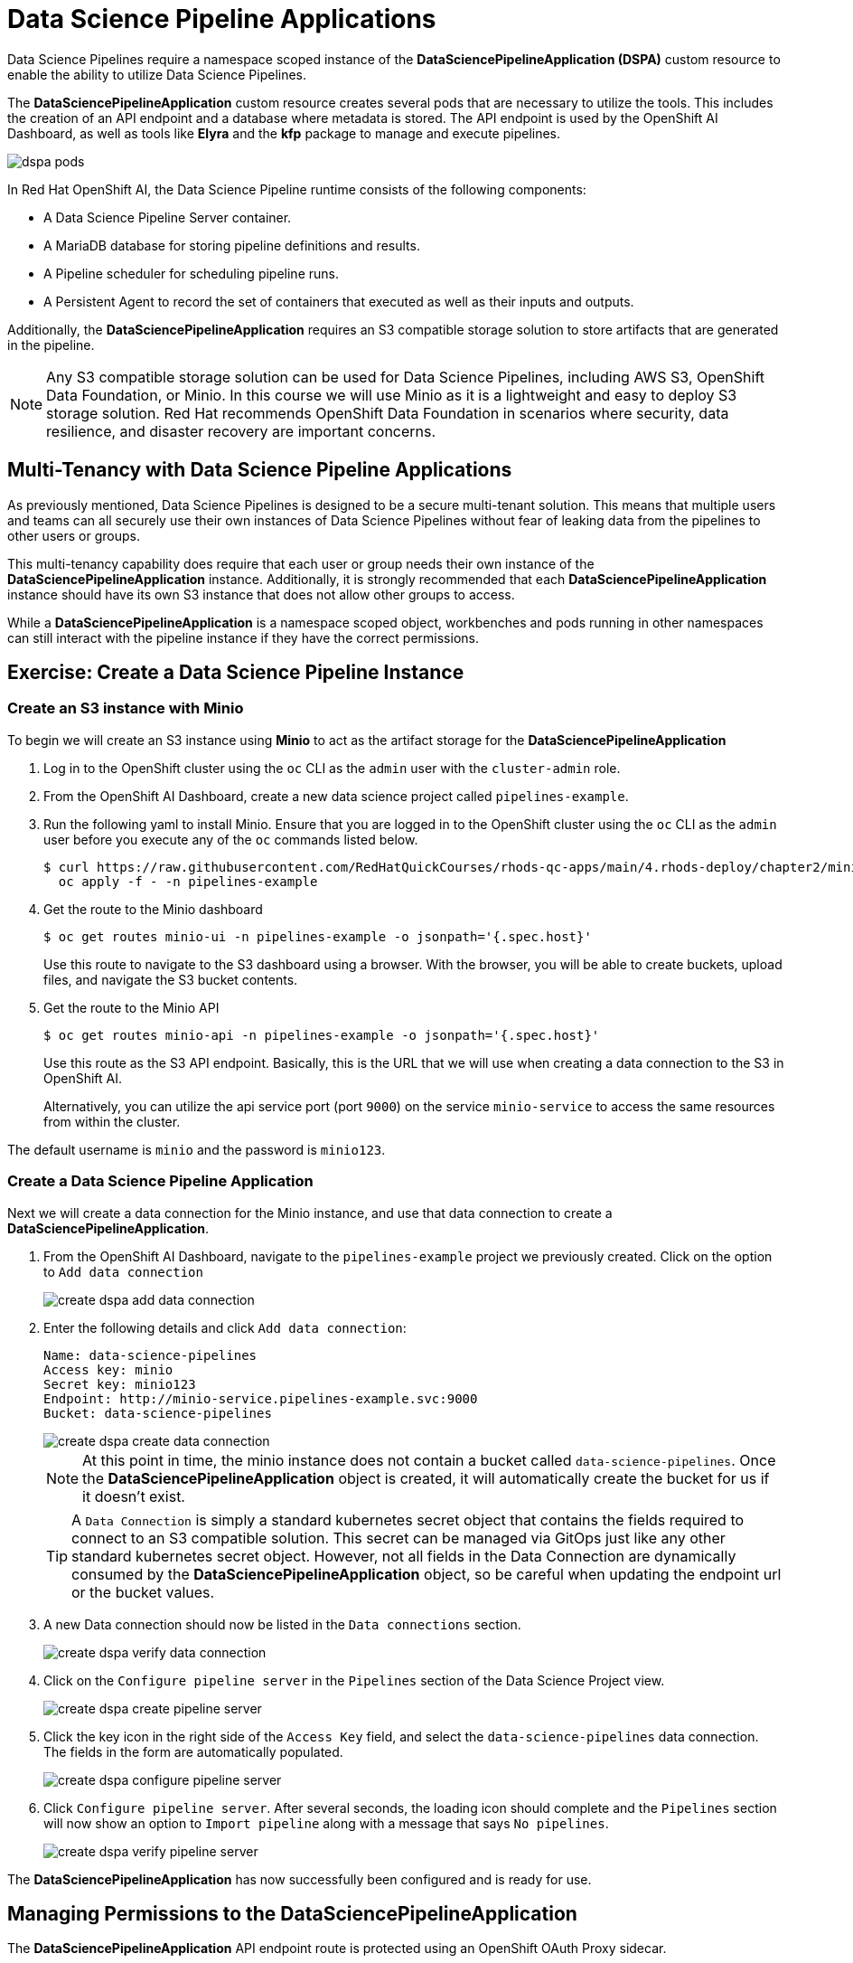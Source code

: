 = Data Science Pipeline Applications

Data Science Pipelines require a namespace scoped instance of the *DataSciencePipelineApplication (DSPA)* custom resource to enable the ability to utilize Data Science Pipelines.

The *DataSciencePipelineApplication* custom resource creates several pods that are necessary to utilize the tools.  This includes the creation of an API endpoint and a database where metadata is stored.  The API endpoint is used by the OpenShift AI Dashboard, as well as tools like *Elyra* and the *kfp* package to manage and execute pipelines.

image::dspa-pods.png[]

In Red Hat OpenShift AI, the Data Science Pipeline runtime consists of the following components:

* A Data Science Pipeline Server container. 
* A MariaDB database for storing pipeline definitions and results.
* A Pipeline scheduler for scheduling pipeline runs.
* A Persistent Agent to record the set of containers that executed as well as their inputs and outputs.

Additionally, the *DataSciencePipelineApplication* requires an S3 compatible storage solution to store artifacts that are generated in the pipeline.

[NOTE]
====
Any S3 compatible storage solution can be used for Data Science Pipelines, including AWS S3, OpenShift Data Foundation, or Minio. In this course we will use Minio as it is a lightweight and easy to deploy S3 storage solution. Red Hat recommends OpenShift Data Foundation in scenarios where security, data resilience, and disaster recovery are important concerns.
====

== Multi-Tenancy with Data Science Pipeline Applications

As previously mentioned, Data Science Pipelines is designed to be a secure multi-tenant solution.  This means that multiple users and teams can all securely use their own instances of Data Science Pipelines without fear of leaking data from the pipelines to other users or groups.

This multi-tenancy capability does require that each user or group needs their own instance of the *DataSciencePipelineApplication* instance.  Additionally, it is strongly recommended that each *DataSciencePipelineApplication* instance should have its own S3 instance that does not allow other groups to access.

While a *DataSciencePipelineApplication* is a namespace scoped object, workbenches and pods running in other namespaces can still interact with the pipeline instance if they have the correct permissions.

== Exercise: Create a Data Science Pipeline Instance

=== Create an S3 instance with Minio

To begin we will create an S3 instance using *Minio* to act as the artifact storage for the *DataSciencePipelineApplication*

. Log in to the OpenShift cluster using the `oc` CLI as the `admin` user with the `cluster-admin` role.

. From the OpenShift AI Dashboard, create a new data science project called `pipelines-example`.

. Run the following yaml to install Minio. Ensure that you are logged in to the OpenShift cluster using the `oc` CLI as the `admin` user before you execute any of the `oc` commands listed below.
+
```bash
$ curl https://raw.githubusercontent.com/RedHatQuickCourses/rhods-qc-apps/main/4.rhods-deploy/chapter2/minio.yml | \
  oc apply -f - -n pipelines-example
```

. Get the route to the Minio dashboard
+
```bash
$ oc get routes minio-ui -n pipelines-example -o jsonpath='{.spec.host}'
```
+
[INFO]
====
Use this route to navigate to the S3 dashboard using a browser. With the browser, you will be able to create buckets, upload files, and navigate the S3 bucket contents.
====

. Get the route to the Minio API
+
```bash
$ oc get routes minio-api -n pipelines-example -o jsonpath='{.spec.host}'
```
+
[INFO]
====
Use this route as the S3 API endpoint. Basically, this is the URL that we will use when creating a data connection to the S3 in OpenShift AI.

Alternatively, you can utilize the api service port (port `9000`) on the service `minio-service` to access the same resources from within the cluster.
====

The default username is `minio` and the password is `minio123`.

=== Create a Data Science Pipeline Application

Next we will create a data connection for the Minio instance, and use that data connection to create a *DataSciencePipelineApplication*.

. From the OpenShift AI Dashboard, navigate to the `pipelines-example` project we previously created.  Click on the option to `Add data connection`
+
image::create-dspa-add-data-connection.png[]

. Enter the following details and click `Add data connection`:
+
```
Name: data-science-pipelines
Access key: minio
Secret key: minio123
Endpoint: http://minio-service.pipelines-example.svc:9000
Bucket: data-science-pipelines
```
+
image::create-dspa-create-data-connection.png[]
+
[NOTE]
====
At this point in time, the minio instance does not contain a bucket called `data-science-pipelines`.  Once the *DataSciencePipelineApplication* object is created, it will automatically create the bucket for us if it doesn't exist.
====
+
[TIP]
====
A `Data Connection` is simply a standard kubernetes secret object that contains the fields required to connect to an S3 compatible solution.  This secret can be managed via GitOps just like any other standard kubernetes secret object.  However, not all fields in the Data Connection are dynamically consumed by the *DataSciencePipelineApplication* object, so be careful when updating the endpoint url or the bucket values.
====

. A new Data connection should now be listed in the `Data connections` section.
+
image::create-dspa-verify-data-connection.png[] 

. Click on the `Configure pipeline server` in the `Pipelines` section of the Data Science Project view.
+
image::create-dspa-create-pipeline-server.png[]

. Click the key icon in the right side of the `Access Key` field, and select the `data-science-pipelines` data connection. The fields in the form are automatically populated.
+
image::create-dspa-configure-pipeline-server.png[]

. Click `Configure pipeline server`. After several seconds, the loading icon should complete and the `Pipelines` section will now show an option to `Import pipeline` along with a message that says `No pipelines`.
+
image::create-dspa-verify-pipeline-server.png[]

The *DataSciencePipelineApplication* has now successfully been configured and is ready for use.

== Managing Permissions to the DataSciencePipelineApplication

The *DataSciencePipelineApplication* API endpoint route is protected using an OpenShift OAuth Proxy sidecar.

The OAuth Proxy requires anything attempting to access the endpoint to be authenticated using the built in OpenShift login.  OpenShift is then able to admit or reject requests to the endpoint based on the Role Based Access and Control configuration of the resources in the namespace.

[NOTE]
====
To Learn more about the OpenShift OAuth Proxy, please refer to the official git repo:

https://github.com/openshift/oauth-proxy
====

In particular, the *DataSciencePipelineApplication* requires that users or Service Accounts have `get` access to the *DataSciencePipelineApplication* route object.

Any user that has already been granted `Admin` or `Edit` access to the namespace in which the *DataSciencePipelineApplication* is installed will have permission to access the object.

It may be necessary to grant access to other resources such as a Service Account in the cluster to be able to interact with the API endpoint.

To grant access to an object such as a Service Account, you must first create a role in the namespace where the *DataSciencePipelineApplication* is located that grants `get` access to the route object:

```
kind: Role
apiVersion: rbac.authorization.k8s.io/v1
metadata:
  name: dspa-access
  namespace: my-project
rules:
  - verbs:
      - get
    apiGroups:
      - route.openshift.io
    resources:
      - routes
```

Once the role has been created, a `RoleBinding` can grant the appropriate permissions to the user or Service Account:

```
kind: RoleBinding
apiVersion: rbac.authorization.k8s.io/v1
metadata:
  name: dspa-access-my-service-account
  namespace: my-project
subjects:
  - kind: ServiceAccount
    name: my-service-account
    namespace: my-project
roleRef:
  apiGroup: rbac.authorization.k8s.io
  kind: Role
  name: dspa-access
```

When programmatically accessing the API endpoint, a user can authenticate to the endpoint by passing the `BearerToken` header value in the http request.  Users can obtain their bearer token from the `Copy Login Command` menu option in the OpenShift Web Console, or by running the following command once they are already logged in:

```bash
$ oc whoami --show-token
```

Using the bearer token to authenticate to the endpoint will be discussed in more detail in the section discussing the `Kubeflow Pipelines SDK`.
